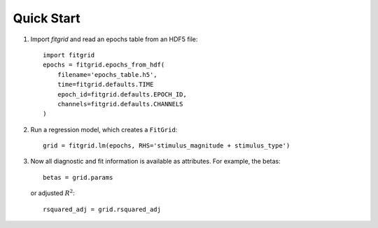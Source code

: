 ###########
Quick Start
###########

1. Import `fitgrid` and read an epochs table from an HDF5 file::

    import fitgrid
    epochs = fitgrid.epochs_from_hdf(
        filename='epochs_table.h5',
        time=fitgrid.defaults.TIME
        epoch_id=fitgrid.defaults.EPOCH_ID,
        channels=fitgrid.defaults.CHANNELS
    )

2. Run a regression model, which creates a ``FitGrid``::

    grid = fitgrid.lm(epochs, RHS='stimulus_magnitude + stimulus_type')

3. Now all diagnostic and fit information is available as attributes. For
   example, the betas::

    betas = grid.params
   
   or adjusted :math:`R^2`::

    rsquared_adj = grid.rsquared_adj
